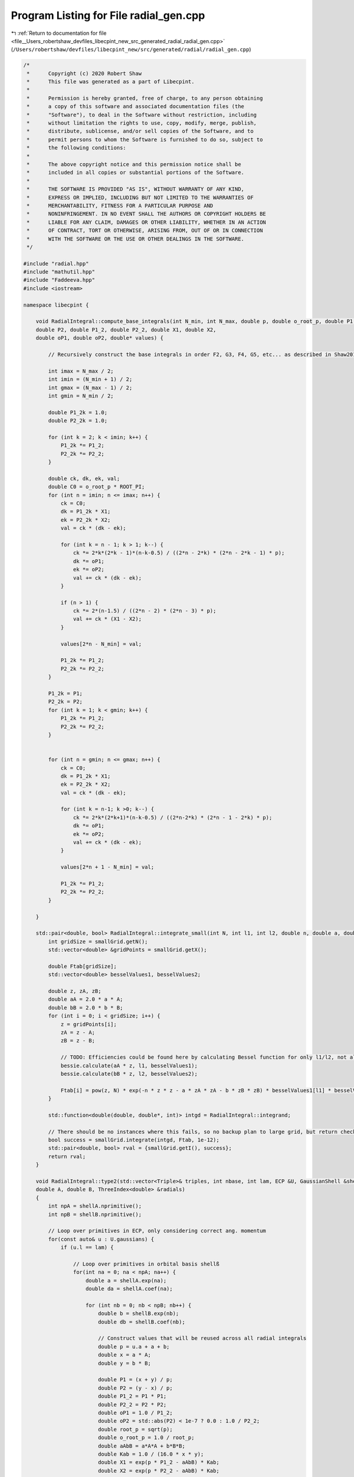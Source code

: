 
.. _program_listing_file__Users_robertshaw_devfiles_libecpint_new_src_generated_radial_radial_gen.cpp:

Program Listing for File radial_gen.cpp
=======================================

|exhale_lsh| :ref:`Return to documentation for file <file__Users_robertshaw_devfiles_libecpint_new_src_generated_radial_radial_gen.cpp>` (``/Users/robertshaw/devfiles/libecpint_new/src/generated/radial/radial_gen.cpp``)

.. |exhale_lsh| unicode:: U+021B0 .. UPWARDS ARROW WITH TIP LEFTWARDS

.. code-block:: cpp

   /* 
    *      Copyright (c) 2020 Robert Shaw
    *      This file was generated as a part of Libecpint.
    *
    *      Permission is hereby granted, free of charge, to any person obtaining
    *      a copy of this software and associated documentation files (the
    *      "Software"), to deal in the Software without restriction, including
    *      without limitation the rights to use, copy, modify, merge, publish,
    *      distribute, sublicense, and/or sell copies of the Software, and to
    *      permit persons to whom the Software is furnished to do so, subject to
    *      the following conditions:
    *
    *      The above copyright notice and this permission notice shall be
    *      included in all copies or substantial portions of the Software.
    *
    *      THE SOFTWARE IS PROVIDED "AS IS", WITHOUT WARRANTY OF ANY KIND,
    *      EXPRESS OR IMPLIED, INCLUDING BUT NOT LIMITED TO THE WARRANTIES OF
    *      MERCHANTABILITY, FITNESS FOR A PARTICULAR PURPOSE AND
    *      NONINFRINGEMENT. IN NO EVENT SHALL THE AUTHORS OR COPYRIGHT HOLDERS BE
    *      LIABLE FOR ANY CLAIM, DAMAGES OR OTHER LIABILITY, WHETHER IN AN ACTION
    *      OF CONTRACT, TORT OR OTHERWISE, ARISING FROM, OUT OF OR IN CONNECTION
    *      WITH THE SOFTWARE OR THE USE OR OTHER DEALINGS IN THE SOFTWARE.
    */
   
   #include "radial.hpp"
   #include "mathutil.hpp"
   #include "Faddeeva.hpp"
   #include <iostream>
   
   namespace libecpint {
       
       void RadialIntegral::compute_base_integrals(int N_min, int N_max, double p, double o_root_p, double P1,
       double P2, double P1_2, double P2_2, double X1, double X2,
       double oP1, double oP2, double* values) {
       
           // Recursively construct the base integrals in order F2, G3, F4, G5, etc... as described in Shaw2017
           
           int imax = N_max / 2;
           int imin = (N_min + 1) / 2;
           int gmax = (N_max - 1) / 2;
           int gmin = N_min / 2;
       
           double P1_2k = 1.0;
           double P2_2k = 1.0; 
       
           for (int k = 2; k < imin; k++) {
               P1_2k *= P1_2;
               P2_2k *= P2_2;
           }
       
           double ck, dk, ek, val; 
           double C0 = o_root_p * ROOT_PI;
           for (int n = imin; n <= imax; n++) {
               ck = C0; 
               dk = P1_2k * X1;
               ek = P2_2k * X2; 
               val = ck * (dk - ek);   
           
               for (int k = n - 1; k > 1; k--) {
                   ck *= 2*k*(2*k - 1)*(n-k-0.5) / ((2*n - 2*k) * (2*n - 2*k - 1) * p);
                   dk *= oP1;
                   ek *= oP2; 
                   val += ck * (dk - ek);
               }
           
               if (n > 1) {
                   ck *= 2*(n-1.5) / ((2*n - 2) * (2*n - 3) * p);
                   val += ck * (X1 - X2); 
               }
           
               values[2*n - N_min] = val;
           
               P1_2k *= P1_2;
               P2_2k *= P2_2;
           }
       
           P1_2k = P1;
           P2_2k = P2;
           for (int k = 1; k < gmin; k++) {
               P1_2k *= P1_2;
               P2_2k *= P2_2;
           } 
       
       
           for (int n = gmin; n <= gmax; n++) {
               ck = C0; 
               dk = P1_2k * X1;
               ek = P2_2k * X2; 
               val = ck * (dk - ek);
           
               for (int k = n-1; k >0; k--) {
                   ck *= 2*k*(2*k+1)*(n-k-0.5) / ((2*n-2*k) * (2*n - 1 - 2*k) * p);
                   dk *= oP1; 
                   ek *= oP2; 
                   val += ck * (dk - ek);
               }
           
               values[2*n + 1 - N_min] = val;
           
               P1_2k *= P1_2;
               P2_2k *= P2_2; 
           } 
       
       }
   
       std::pair<double, bool> RadialIntegral::integrate_small(int N, int l1, int l2, double n, double a, double b, double A, double B) {
           int gridSize = smallGrid.getN();
           std::vector<double> &gridPoints = smallGrid.getX();
       
           double Ftab[gridSize]; 
           std::vector<double> besselValues1, besselValues2; 
       
           double z, zA, zB;
           double aA = 2.0 * a * A;
           double bB = 2.0 * b * B;
           for (int i = 0; i < gridSize; i++) {
               z = gridPoints[i];
               zA = z - A; 
               zB = z - B; 
               
               // TODO: Efficiencies could be found here by calculating Bessel function for only l1/l2, not all l up to l1/l2
               bessie.calculate(aA * z, l1, besselValues1);
               bessie.calculate(bB * z, l2, besselValues2);  
               
               Ftab[i] = pow(z, N) * exp(-n * z * z - a * zA * zA - b * zB * zB) * besselValues1[l1] * besselValues2[l2];
           }
       
           std::function<double(double, double*, int)> intgd = RadialIntegral::integrand;
           
           // There should be no instances where this fails, so no backup plan to large grid, but return check just in case 
           bool success = smallGrid.integrate(intgd, Ftab, 1e-12); 
           std::pair<double, bool> rval = {smallGrid.getI(), success};  
           return rval; 
       }
       
       void RadialIntegral::type2(std::vector<Triple>& triples, int nbase, int lam, ECP &U, GaussianShell &shellA, GaussianShell &shellB,
       double A, double B, ThreeIndex<double> &radials)
       {
           int npA = shellA.nprimitive();
           int npB = shellB.nprimitive();
           
           // Loop over primitives in ECP, only considering correct ang. momentum
           for(const auto& u : U.gaussians) { 
               if (u.l == lam) {
                   
                   // Loop over primitives in orbital basis shellß
                   for(int na = 0; na < npA; na++) {
                       double a = shellA.exp(na);
                       double da = shellA.coef(na); 
               
                       for (int nb = 0; nb < npB; nb++) {
                           double b = shellB.exp(nb);
                           double db = shellB.coef(nb); 
                           
                           // Construct values that will be reused across all radial integrals
                           double p = u.a + a + b;
                           double x = a * A;
                           double y = b * B;
       
                           double P1 = (x + y) / p;
                           double P2 = (y - x) / p;
                           double P1_2 = P1 * P1;
                           double P2_2 = P2 * P2;
                           double oP1 = 1.0 / P1_2;
                           double oP2 = std::abs(P2) < 1e-7 ? 0.0 : 1.0 / P2_2;
                           double root_p = sqrt(p);
                           double o_root_p = 1.0 / root_p; 
                           double aAbB = a*A*A + b*B*B;
                           double Kab = 1.0 / (16.0 * x * y); 
                           double X1 = exp(p * P1_2 - aAbB) * Kab;
                           double X2 = exp(p * P2_2 - aAbB) * Kab;
       
                           double x2 = x * x;
                           double y2 = y * y; 
                           double p2 = p * p; 
       
                           double result = 0.0;
                           
                           // G1A, G1B may not be required, but it seems to be quicker to calculate than to check if needed
                           double daw1 = X1 * Faddeeva::Dawson(root_p * P1);
                           double daw2 = X2 * Faddeeva::Dawson(root_p * P2);   
                           double G1B = 2.0 * ROOT_PI * (daw1 - daw2);
                           double G1A = 2.0 * ROOT_PI * (daw1 + daw2);
                           double H2 =  ROOT_PI * ( X1 + X2 ) * o_root_p; 
   
                           // Compute base integrals
                           double *values = new double[nbase+2]; 
                           compute_base_integrals(2, 3+nbase, p, o_root_p, P1, P2, P1_2, P2_2, X1, X2, oP1, oP2, values); 
                           
                           // Loop over all radial integrals required, divert to generated code
                           for (const Triple& triple : triples ) {
                               int i = std::get<1>(triple);
                               int j = std::get<2>(triple);
                               int k = std::get<0>(triple) + u.n + 2; 
                               
                               int ijk = i*10000 + j*100 + k; 
                               double result = 0.0;
                               if (a > 0.1 && b > 0.1) { 
                                   switch(ijk) {
                                       case 2 : {
                                           result = ( 1 ) * values[0];
                                           break;
                                       }
   
                                       case 4 : {
                                           result += ( 1 ) * values[ 2 ];
                                           break;
                                       }
   
                                       case 6 : {
                                           result += ( 1 ) * values[ 4 ];
                                           break;
                                       }
   
                                       case 8 : {
                                           result += ( 1 ) * values[ 6 ];
                                           break;
                                       }
   
                                       case 10 : {
                                           result += ( 1 ) * values[ 8 ];
                                           break;
                                       }
   
                                       case 12 : {
                                           result += ( 1 ) * values[ 10 ];
                                           break;
                                       }
   
                                       case 101 : {
                                           result = ( p/y ) * values[0];
                                           result += ( -x/y ) * G1A;
                                           break;
                                       }
   
                                       case 103 : {
                                           result = ( -1/(2*y) ) * values[0];
                                           result += ( 1 ) * values[ 1 ];
                                           break;
                                       }
   
                                       case 105 : {
                                           result += ( -1/(2*y) ) * values[ 2 ];
                                           result += ( 1 ) * values[ 3 ];
                                           break;
                                       }
   
                                       case 107 : {
                                           result += ( -1/(2*y) ) * values[ 4 ];
                                           result += ( 1 ) * values[ 5 ];
                                           break;
                                       }
   
                                       case 109 : {
                                           result += ( -1/(2*y) ) * values[ 6 ];
                                           result += ( 1 ) * values[ 7 ];
                                           break;
                                       }
   
                                       case 111 : {
                                           result += ( -1/(2*y) ) * values[ 8 ];
                                           result += ( 1 ) * values[ 9 ];
                                           break;
                                       }
   
                                       case 10102 : {
                                           result = ( -(p/2 + y2)/(x*y) ) * values[0];
                                           result += ( p/x ) * values[ 1 ];
                                           break;
                                       }
   
                                       case 10104 : {
                                           result = ( 1/(2*x*y) ) * values[0];
                                           result += ( -(p/2 + y2)/(x*y) ) * values[ 2 ];
                                           result += ( -1/x ) * values[ 1 ];
                                           result += ( p/x ) * values[ 3 ];
                                           break;
                                       }
   
                                       case 10106 : {
                                           result += ( 1/(x*y) ) * values[ 2 ];
                                           result += ( -(p/2 + y2)/(x*y) ) * values[ 4 ];
                                           result += ( -2/x ) * values[ 3 ];
                                           result += ( p/x ) * values[ 5 ];
                                           break;
                                       }
   
                                       case 10108 : {
                                           result += ( 3/(2*x*y) ) * values[ 4 ];
                                           result += ( -(p/2 + y2)/(x*y) ) * values[ 6 ];
                                           result += ( -3/x ) * values[ 5 ];
                                           result += ( p/x ) * values[ 7 ];
                                           break;
                                       }
   
                                       case 10110 : {
                                           result += ( -1/(4*x*y) ) * values[ 6 ];
                                           result += ( -(p/2 + y2)/(x*y) ) * values[ 8 ];
                                           result += ( 1/(2*x) ) * values[ 7 ];
                                           result += ( p/x ) * values[ 9 ];
                                           break;
                                       }
   
                                       case 202 : {
                                           result = ( -3*p/(2*y2) + 1 ) * values[0];
                                           result += ( 3*x/(2*y2) ) * G1A;
                                           break;
                                       }
   
                                       case 204 : {
                                           result = ( 3/(4*y2) ) * values[0];
                                           result += ( 1 ) * values[ 2 ];
                                           result += ( -3/(2*y) ) * values[ 1 ];
                                           break;
                                       }
   
                                       case 206 : {
                                           result += ( 3/(4*y2) ) * values[ 2 ];
                                           result += ( 1 ) * values[ 4 ];
                                           result += ( -3/(2*y) ) * values[ 3 ];
                                           break;
                                       }
   
                                       case 208 : {
                                           result += ( 3/(4*y2) ) * values[ 4 ];
                                           result += ( 1 ) * values[ 6 ];
                                           result += ( -3/(2*y) ) * values[ 5 ];
                                           break;
                                       }
   
                                       case 210 : {
                                           result += ( 3/(4*y2) ) * values[ 6 ];
                                           result += ( 1 ) * values[ 8 ];
                                           result += ( -3/(2*y) ) * values[ 7 ];
                                           break;
                                       }
   
                                       case 10201 : {
                                           result = ( -p*(p + 2*x2)/(2*x*y2) ) * values[0];
                                           result += ( x2/y2 ) * G1A;
                                           result += ( p/y ) * H2;
                                           break;
                                       }
   
                                       case 10203 : {
                                           result = ( (3*p + 2*y2)/(4*x*y2) ) * values[0];
                                           result += ( p/x ) * values[ 2 ];
                                           result += ( -(3*p/2 + y2)/(x*y) ) * values[ 1 ];
                                           break;
                                       }
   
                                       case 10205 : {
                                           result = ( -3/(4*x*y2) ) * values[0];
                                           result += ( (3*p - 2*y2)/(4*x*y2) ) * values[ 2 ];
                                           result += ( p/x ) * values[ 4 ];
                                           result += ( 3/(2*x*y) ) * values[ 1 ];
                                           result += ( -(3*p/2 + y2)/(x*y) ) * values[ 3 ];
                                           break;
                                       }
   
                                       case 10207 : {
                                           result += ( -3/(2*x*y2) ) * values[ 2 ];
                                           result += ( 3*(p - 2*y2)/(4*x*y2) ) * values[ 4 ];
                                           result += ( p/x ) * values[ 6 ];
                                           result += ( 3/(x*y) ) * values[ 3 ];
                                           result += ( -(3*p/2 + y2)/(x*y) ) * values[ 5 ];
                                           break;
                                       }
   
                                       case 10209 : {
                                           result += ( -9/(4*x*y2) ) * values[ 4 ];
                                           result += ( (3*p - 10*y2)/(4*x*y2) ) * values[ 6 ];
                                           result += ( p/x ) * values[ 8 ];
                                           result += ( 9/(2*x*y) ) * values[ 5 ];
                                           result += ( -(3*p/2 + y2)/(x*y) ) * values[ 7 ];
                                           break;
                                       }
   
                                       case 20202 : {
                                           result = ( (3*p2 + 4*y2*(p + y2))/(4*x2*y2) ) * values[0];
                                           result += ( p2/x2 ) * values[ 2 ];
                                           result += ( -p*(3*p + 4*y2)/(2*x2*y) ) * values[ 1 ];
                                           break;
                                       }
   
                                       case 20204 : {
                                           result = ( -(3*p/2 + y2)/(x2*y2) ) * values[0];
                                           result += ( (3*p2 + 4*y2*(-p + y2))/(4*x2*y2) ) * values[ 2 ];
                                           result += ( p2/x2 ) * values[ 4 ];
                                           result += ( (3*p + 2*y2)/(x2*y) ) * values[ 1 ];
                                           result += ( -p*(3*p + 4*y2)/(2*x2*y) ) * values[ 3 ];
                                           break;
                                       }
   
                                       case 20206 : {
                                           result = ( 3/(2*x2*y2) ) * values[0];
                                           result += ( -3*p/(x2*y2) ) * values[ 2 ];
                                           result += ( (3*p2 + 4*y2*(-3*p + y2))/(4*x2*y2) ) * values[ 4 ];
                                           result += ( p2/x2 ) * values[ 6 ];
                                           result += ( -3/(x2*y) ) * values[ 1 ];
                                           result += ( 2*(3*p + 2*y2)/(x2*y) ) * values[ 3 ];
                                           result += ( -p*(3*p + 4*y2)/(2*x2*y) ) * values[ 5 ];
                                           break;
                                       }
   
                                       case 20208 : {
                                           result += ( 9/(2*x2*y2) ) * values[ 2 ];
                                           result += ( 3*(-3*p + 2*y2)/(2*x2*y2) ) * values[ 4 ];
                                           result += ( (3*p2 + 4*y2*(-5*p + y2))/(4*x2*y2) ) * values[ 6 ];
                                           result += ( p2/x2 ) * values[ 8 ];
                                           result += ( -9/(x2*y) ) * values[ 3 ];
                                           result += ( 3*(3*p + 2*y2)/(x2*y) ) * values[ 5 ];
                                           result += ( -p*(3*p + 4*y2)/(2*x2*y) ) * values[ 7 ];
                                           break;
                                       }
   
                                       case 301 : {
                                           result = ( p*(-5*p + 5*x2 + 2*y2)/(2*(y2*y)) ) * values[0];
                                           result += ( x*(15*p - 10*x2 + 6*y2)/(4*(y2*y)) ) * G1A;
                                           result += ( -5*p*x/(2*y2) ) * H2;
                                           break;
                                       }
   
                                       case 303 : {
                                           result = ( 15*p/(4*(y2*y)) - 3/y ) * values[0];
                                           result += ( 1 ) * values[ 1 ];
                                           result += ( -15*x/(4*(y2*y)) ) * G1A;
                                           break;
                                       }
   
                                       case 305 : {
                                           result = ( -15/(8*(y2*y)) ) * values[0];
                                           result += ( -3/y ) * values[ 2 ];
                                           result += ( 15/(4*y2) ) * values[ 1 ];
                                           result += ( 1 ) * values[ 3 ];
                                           break;
                                       }
   
                                       case 307 : {
                                           result += ( -15/(8*(y2*y)) ) * values[ 2 ];
                                           result += ( -3/y ) * values[ 4 ];
                                           result += ( 15/(4*y2) ) * values[ 3 ];
                                           result += ( 1 ) * values[ 5 ];
                                           break;
                                       }
   
                                       case 309 : {
                                           result += ( -15/(8*(y2*y)) ) * values[ 4 ];
                                           result += ( -3/y ) * values[ 6 ];
                                           result += ( 15/(4*y2) ) * values[ 5 ];
                                           result += ( 1 ) * values[ 7 ];
                                           break;
                                       }
   
                                       case 10302 : {
                                           result = ( (5*p2 + 10*p*x2 - 2*p*y2 - 4*(y2*y2))/(4*x*(y2*y)) ) * values[0];
                                           result += ( p/x ) * values[ 1 ];
                                           result += ( -5*x2/(2*(y2*y)) ) * G1A;
                                           result += ( -5*p/(2*y2) ) * H2;
                                           break;
                                       }
   
                                       case 10304 : {
                                           result = ( -(15*p + 6*y2)/(8*x*(y2*y)) ) * values[0];
                                           result += ( -(3*p + y2)/(x*y) ) * values[ 2 ];
                                           result += ( 3*(5*p + 2*y2)/(4*x*y2) ) * values[ 1 ];
                                           result += ( p/x ) * values[ 3 ];
                                           break;
                                       }
   
                                       case 10306 : {
                                           result = ( 15/(8*x*(y2*y)) ) * values[0];
                                           result += ( 3*(-5*p + 6*y2)/(8*x*(y2*y)) ) * values[ 2 ];
                                           result += ( -(3*p + y2)/(x*y) ) * values[ 4 ];
                                           result += ( -15/(4*x*y2) ) * values[ 1 ];
                                           result += ( (15*p + 2*y2)/(4*x*y2) ) * values[ 3 ];
                                           result += ( p/x ) * values[ 5 ];
                                           break;
                                       }
   
                                       case 10308 : {
                                           result += ( 15/(4*x*(y2*y)) ) * values[ 2 ];
                                           result += ( 3*(-5*p + 14*y2)/(8*x*(y2*y)) ) * values[ 4 ];
                                           result += ( -(3*p + y2)/(x*y) ) * values[ 6 ];
                                           result += ( -15/(2*x*y2) ) * values[ 3 ];
                                           result += ( (15*p - 2*y2)/(4*x*y2) ) * values[ 5 ];
                                           result += ( p/x ) * values[ 7 ];
                                           break;
                                       }
   
                                       case 20301 : {
                                           result = ( p*(3*p2 + 2*p*x2 + 4*(x2*x2) + 4*x2*y2 - 4*(y2*y2))/(4*x2*(y2*y)) ) * values[0];
                                           result += ( p2/x2 ) * values[ 1 ];
                                           result += ( -(x2*x)/(y2*y) ) * G1A;
                                           result += ( -p*(3*p + 2*x2 + 2*y2)/(2*x*y2) ) * H2;
                                           break;
                                       }
   
                                       case 20303 : {
                                           result = ( -(15*p2 + 12*p*y2 + 4*(y2*y2))/(8*x2*(y2*y)) ) * values[0];
                                           result += ( -p*(3*p + 2*y2)/(x2*y) ) * values[ 2 ];
                                           result += ( (15*p2 + 4*y2*(3*p + y2))/(4*x2*y2) ) * values[ 1 ];
                                           result += ( p2/x2 ) * values[ 3 ];
                                           break;
                                       }
   
                                       case 20305 : {
                                           result = ( 3*(5*p + 2*y2)/(4*x2*(y2*y)) ) * values[0];
                                           result += ( 3*(-5*p2 + 12*p*y2 + 4*(y2*y2))/(8*x2*(y2*y)) ) * values[ 2 ];
                                           result += ( -p*(3*p + 2*y2)/(x2*y) ) * values[ 4 ];
                                           result += ( -(15*p + 6*y2)/(2*x2*y2) ) * values[ 1 ];
                                           result += ( (15*p2 + 4*y2*(p + y2))/(4*x2*y2) ) * values[ 3 ];
                                           result += ( p2/x2 ) * values[ 5 ];
                                           break;
                                       }
   
                                       case 20307 : {
                                           result = ( -15/(4*x2*(y2*y)) ) * values[0];
                                           result += ( 3*(5*p - 2*y2)/(2*x2*(y2*y)) ) * values[ 2 ];
                                           result += ( (-15*p2 + 84*p*y2 + 28*(y2*y2))/(8*x2*(y2*y)) ) * values[ 4 ];
                                           result += ( -p*(3*p + 2*y2)/(x2*y) ) * values[ 6 ];
                                           result += ( 15/(2*x2*y2) ) * values[ 1 ];
                                           result += ( -(15*p + 4*y2)/(x2*y2) ) * values[ 3 ];
                                           result += ( (15*p2 + 4*y2*(-p + y2))/(4*x2*y2) ) * values[ 5 ];
                                           result += ( p2/x2 ) * values[ 7 ];
                                           break;
                                       }
   
                                       case 30302 : {
                                           result = ( -(15*(p2*p) + 18*p2*y2 + 12*p*(y2*y2) + 8*(y2*y2*y2))/(8*(x2*x)*(y2*y)) ) * values[0];
                                           result += ( -3*p2*(p + y2)/((x2*x)*y) ) * values[ 2 ];
                                           result += ( 3*p*(5*p2 + 6*p*y2 + 4*(y2*y2))/(4*(x2*x)*y2) ) * values[ 1 ];
                                           result += ( (p2*p)/(x2*x) ) * values[ 3 ];
                                           break;
                                       }
   
                                       case 30304 : {
                                           result = ( 3*(15*p2 + 12*p*y2 + 4*(y2*y2))/(8*(x2*x)*(y2*y)) ) * values[0];
                                           result += ( (-15*(p2*p) + 54*p2*y2 + 4*(y2*y2)*(9*p - 2*y2))/(8*(x2*x)*(y2*y)) ) * values[ 2 ];
                                           result += ( -3*p2*(p + y2)/((x2*x)*y) ) * values[ 4 ];
                                           result += ( -(45*p2 + 12*y2*(3*p + y2))/(4*(x2*x)*y2) ) * values[ 1 ];
                                           result += ( 3*p*(5*p2 + 2*y2*(p + 2*y2))/(4*(x2*x)*y2) ) * values[ 3 ];
                                           result += ( (p2*p)/(x2*x) ) * values[ 5 ];
                                           break;
                                       }
   
                                       case 30306 : {
                                           result = ( -(45*p + 18*y2)/(4*(x2*x)*(y2*y)) ) * values[0];
                                           result += ( 3*(15*p2 - 12*p*y2 - 4*(y2*y2))/(4*(x2*x)*(y2*y)) ) * values[ 2 ];
                                           result += ( (-15*(p2*p) + 126*p2*y2 + 4*(y2*y2)*(21*p - 2*y2))/(8*(x2*x)*(y2*y)) ) * values[ 4 ];
                                           result += ( -3*p2*(p + y2)/((x2*x)*y) ) * values[ 6 ];
                                           result += ( 9*(5*p + 2*y2)/(2*(x2*x)*y2) ) * values[ 1 ];
                                           result += ( -(45*p2 + 12*y2*(2*p + y2))/(2*(x2*x)*y2) ) * values[ 3 ];
                                           result += ( 3*p*(5*p2 + 2*y2*(-p + 2*y2))/(4*(x2*x)*y2) ) * values[ 5 ];
                                           result += ( (p2*p)/(x2*x) ) * values[ 7 ];
                                           break;
                                       }
   
                                       case 402 : {
                                           result = ( (-5*p*(-7*p + 7*x2 + 4*y2)/4 + (y2*y2))/(y2*y2) ) * values[0];
                                           result += ( 5*x*(-21*p + 14*x2 - 6*y2)/(8*(y2*y2)) ) * G1A;
                                           result += ( 35*p*x/(4*(y2*y)) ) * H2;
                                           break;
                                       }
   
                                       case 404 : {
                                           result = ( 15*(-7*p + 6*y2)/(8*(y2*y2)) ) * values[0];
                                           result += ( 1 ) * values[ 2 ];
                                           result += ( -5/y ) * values[ 1 ];
                                           result += ( 105*x/(8*(y2*y2)) ) * G1A;
                                           break;
                                       }
   
                                       case 406 : {
                                           result = ( 105/(16*(y2*y2)) ) * values[0];
                                           result += ( 45/(4*y2) ) * values[ 2 ];
                                           result += ( 1 ) * values[ 4 ];
                                           result += ( -105/(8*(y2*y)) ) * values[ 1 ];
                                           result += ( -5/y ) * values[ 3 ];
                                           break;
                                       }
   
                                       case 408 : {
                                           result += ( 105/(16*(y2*y2)) ) * values[ 2 ];
                                           result += ( 45/(4*y2) ) * values[ 4 ];
                                           result += ( 1 ) * values[ 6 ];
                                           result += ( -105/(8*(y2*y)) ) * values[ 3 ];
                                           result += ( -5/y ) * values[ 5 ];
                                           break;
                                       }
   
                                       case 10401 : {
                                           result = ( -p*(-7*p2 - 28*p*x2 + 2*p*y2 + 14*(x2*x2) + 4*x2*y2)/(4*x*(y2*y2)) ) * values[0];
                                           result += ( x2*(-35*p + 14*x2 - 10*y2)/(4*(y2*y2)) ) * G1A;
                                           result += ( p*(-7*p + 7*x2 + 2*y2)/(2*(y2*y)) ) * H2;
                                           break;
                                       }
   
                                       case 10403 : {
                                           result = ( -(35*p2 + 70*p*x2 - 20*p*y2 - 32*(y2*y2))/(8*x*(y2*y2)) ) * values[0];
                                           result += ( p/x ) * values[ 2 ];
                                           result += ( -(5*p + y2)/(x*y) ) * values[ 1 ];
                                           result += ( 35*x2/(4*(y2*y2)) ) * G1A;
                                           result += ( 35*p/(4*(y2*y)) ) * H2;
                                           break;
                                       }
   
                                       case 10405 : {
                                           result = ( 15*(7*p + 2*y2)/(16*x*(y2*y2)) ) * values[0];
                                           result += ( 45*p/(4*x*y2) + 3/x ) * values[ 2 ];
                                           result += ( p/x ) * values[ 4 ];
                                           result += ( -(105*p + 30*y2)/(8*x*(y2*y)) ) * values[ 1 ];
                                           result += ( -(5*p + y2)/(x*y) ) * values[ 3 ];
                                           break;
                                       }
   
                                       case 10407 : {
                                           result = ( -105/(16*x*(y2*y2)) ) * values[0];
                                           result += ( 15*(7*p - 10*y2)/(16*x*(y2*y2)) ) * values[ 2 ];
                                           result += ( 45*p/(4*x*y2) + 2/x ) * values[ 4 ];
                                           result += ( p/x ) * values[ 6 ];
                                           result += ( 105/(8*x*(y2*y)) ) * values[ 1 ];
                                           result += ( 5*(-21*p + 2*y2)/(8*x*(y2*y)) ) * values[ 3 ];
                                           result += ( -(5*p + y2)/(x*y) ) * values[ 5 ];
                                           break;
                                       }
   
                                       case 20402 : {
                                           result = ( -(21*(p2*p) + 14*p2*x2 - 6*p2*y2 + 28*p*(x2*x2) + 28*p*x2*y2 - 36*p*(y2*y2) - 8*(y2*y2*y2))/(8*x2*(y2*y2)) ) * values[0];
                                           result += ( p2/x2 ) * values[ 2 ];
                                           result += ( -p*(5*p + 2*y2)/(x2*y) ) * values[ 1 ];
                                           result += ( 7*(x2*x)/(2*(y2*y2)) ) * G1A;
                                           result += ( 7*p*(3*p + 2*x2 + 2*y2)/(4*x*(y2*y)) ) * H2;
                                           break;
                                       }
   
                                       case 20404 : {
                                           result = ( 3*(35*p2 + 20*p*y2 + 4*(y2*y2))/(16*x2*(y2*y2)) ) * values[0];
                                           result += ( (45*p2 + 4*y2*(6*p + y2))/(4*x2*y2) ) * values[ 2 ];
                                           result += ( p2/x2 ) * values[ 4 ];
                                           result += ( -(105*p2 + 60*p*y2 + 12*(y2*y2))/(8*x2*(y2*y)) ) * values[ 1 ];
                                           result += ( -p*(5*p + 2*y2)/(x2*y) ) * values[ 3 ];
                                           break;
                                       }
   
                                       case 20406 : {
                                           result = ( -(105*p + 30*y2)/(8*x2*(y2*y2)) ) * values[0];
                                           result += ( 3*(35*p2 - 100*p*y2 - 28*(y2*y2))/(16*x2*(y2*y2)) ) * values[ 2 ];
                                           result += ( (45*p2 + 4*y2*(4*p + y2))/(4*x2*y2) ) * values[ 4 ];
                                           result += ( p2/x2 ) * values[ 6 ];
                                           result += ( 15*(7*p + 2*y2)/(4*x2*(y2*y)) ) * values[ 1 ];
                                           result += ( (-105*p2 + 20*p*y2 + 4*(y2*y2))/(8*x2*(y2*y)) ) * values[ 3 ];
                                           result += ( -p*(5*p + 2*y2)/(x2*y) ) * values[ 5 ];
                                           break;
                                       }
   
                                       case 30401 : {
                                           result = ( -p*(15*(p2*p) + 6*p2*x2 + 4*p*(x2*x2) + 24*p*x2*y2 - 36*p*(y2*y2) + 8*(x2*x2*x2) + 8*(x2*x2)*y2 + 8*x2*(y2*y2) - 16*(y2*y2*y2))/(8*(x2*x)*(y2*y2)) ) * values[0];
                                           result += ( (p2*p)/(x2*x) ) * values[ 2 ];
                                           result += ( -p2*(5*p + 3*y2)/((x2*x)*y) ) * values[ 1 ];
                                           result += ( (x2*x2)/(y2*y2) ) * G1A;
                                           result += ( p*(15*p2 + 6*p*x2 + 20*p*y2 + 4*(x2*x2) + 4*x2*y2 + 4*(y2*y2))/(4*x2*(y2*y)) ) * H2;
                                           break;
                                       }
   
                                       case 30403 : {
                                           result = ( (105*(p2*p) + 90*p2*y2 + 36*p*(y2*y2) + 8*(y2*y2*y2))/(16*(x2*x)*(y2*y2)) ) * values[0];
                                           result += ( 3*p*(15*p2 + 4*y2*(3*p + y2))/(4*(x2*x)*y2) ) * values[ 2 ];
                                           result += ( (p2*p)/(x2*x) ) * values[ 4 ];
                                           result += ( -(105*(p2*p) + 90*p2*y2 + 36*p*(y2*y2) + 8*(y2*y2*y2))/(8*(x2*x)*(y2*y)) ) * values[ 1 ];
                                           result += ( -p2*(5*p + 3*y2)/((x2*x)*y) ) * values[ 3 ];
                                           break;
                                       }
   
                                       case 30405 : {
                                           result = ( -(315*p2 + 180*p*y2 + 36*(y2*y2))/(16*(x2*x)*(y2*y2)) ) * values[0];
                                           result += ( -(-105*(p2*p) + 450*p2*y2 + 252*p*(y2*y2) + 40*(y2*y2*y2))/(16*(x2*x)*(y2*y2)) ) * values[ 2 ];
                                           result += ( 3*p*(15*p2 + 4*y2*(2*p + y2))/(4*(x2*x)*y2) ) * values[ 4 ];
                                           result += ( (p2*p)/(x2*x) ) * values[ 6 ];
                                           result += ( 9*(35*p2 + 20*p*y2 + 4*(y2*y2))/(8*(x2*x)*(y2*y)) ) * values[ 1 ];
                                           result += ( (-105*(p2*p) + 30*p2*y2 + 4*(y2*y2)*(3*p - 2*y2))/(8*(x2*x)*(y2*y)) ) * values[ 3 ];
                                           result += ( -p2*(5*p + 3*y2)/((x2*x)*y) ) * values[ 5 ];
                                           break;
                                       }
   
                                       case 40402 : {
                                           result = ( (105*(p2*p2) + 120*(p2*p)*y2 + 72*p2*(y2*y2) + 32*p*(y2*y2*y2) + 16*(y2*y2*y2*y2))/(16*(x2*x2)*(y2*y2)) ) * values[0];
                                           result += ( 3*p2*(15*p2 + 8*y2*(2*p + y2))/(4*(x2*x2)*y2) ) * values[ 2 ];
                                           result += ( (p2*p2)/(x2*x2) ) * values[ 4 ];
                                           result += ( -p*(105*(p2*p) + 120*p2*y2 + 72*p*(y2*y2) + 32*(y2*y2*y2))/(8*(x2*x2)*(y2*y)) ) * values[ 1 ];
                                           result += ( -(p2*p)*(5*p + 4*y2)/((x2*x2)*y) ) * values[ 3 ];
                                           break;
                                       }
   
                                       case 40404 : {
                                           result = ( -(105*(p2*p) + 90*p2*y2 + 36*p*(y2*y2) + 8*(y2*y2*y2))/(4*(x2*x2)*(y2*y2)) ) * values[0];
                                           result += ( (105*(p2*p2) - 600*(p2*p)*y2 - 504*p2*(y2*y2) - 160*p*(y2*y2*y2) + 16*(y2*y2*y2*y2))/(16*(x2*x2)*(y2*y2)) ) * values[ 2 ];
                                           result += ( p2*(45*p2 + 32*p*y2 + 24*(y2*y2))/(4*(x2*x2)*y2) ) * values[ 4 ];
                                           result += ( (p2*p2)/(x2*x2) ) * values[ 6 ];
                                           result += ( (105*(p2*p) + 90*p2*y2 + 36*p*(y2*y2) + 8*(y2*y2*y2))/(2*(x2*x2)*(y2*y)) ) * values[ 1 ];
                                           result += ( p*(-105*(p2*p) + 40*p2*y2 + (y2*y2)*(24*p - 32*y2))/(8*(x2*x2)*(y2*y)) ) * values[ 3 ];
                                           result += ( -(p2*p)*(5*p + 4*y2)/((x2*x2)*y) ) * values[ 5 ];
                                           break;
                                       }
   
                                       default: {
                                           std::pair<double, bool> quadval = integrate_small(k, i, j, u.a, a, b, A, B);
                                           result = quadval.first; 
                                           if (!quadval.second) std::cout << "Quadrature failed" << std::endl; 
                                       }
                                   }
                               } else {
                                   std::pair<double, bool> quadval = integrate_small(k, i, j, u.a, a, b, A, B);
                                   result = quadval.first; 
                                   if (!quadval.second) std::cout << "Quadrature failed" << std::endl; 
                               } 
                               
                               radials(k-2-u.n, i, j) += da * db * u.d * result;
                           }
                           
                           delete[] values; 
                       }
                   }
               }
           }
       }
   }
